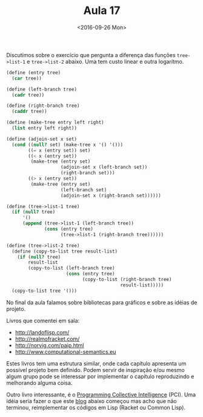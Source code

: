 #+Title: Aula 17
#+Date: <2016-09-26 Mon>

Discutimos sobre o exercício que pergunta a diferença das funções
=tree->list-1= e =tree->list-2= abaixo. Uma tem custo linear e outra
logarítmo.

#+BEGIN_SRC scheme
  (define (entry tree)
    (car tree))

  (define (left-branch tree)
    (cadr tree))

  (define (right-branch tree)
    (caddr tree))

  (define (make-tree entry left right)
    (list entry left right))

  (define (adjoin-set x set)
    (cond ((null? set) (make-tree x '() '()))
          ((= x (entry set)) set)
          ((< x (entry set))
           (make-tree (entry set) 
                      (adjoin-set x (left-branch set))
                      (right-branch set)))
          ((> x (entry set))
           (make-tree (entry set)
                      (left-branch set)
                      (adjoin-set x (right-branch set))))))

  (define (tree->list-1 tree)
    (if (null? tree)
        '()
        (append (tree->list-1 (left-branch tree))
                (cons (entry tree)
                      (tree->list-1 (right-branch tree))))))

  (define (tree->list-2 tree)
    (define (copy-to-list tree result-list)
      (if (null? tree)
          result-list
          (copy-to-list (left-branch tree)
                        (cons (entry tree)
                              (copy-to-list (right-branch tree)
                                            result-list)))))
    (copy-to-list tree '()))
#+END_SRC

No final da aula falamos sobre bibliotecas para gráficos e sobre as
idéias de projeto.

Livros que comentei em sala:

- http://landoflisp.com/
- http://realmofracket.com/
- http://norvig.com/paip.html
- http://www.computational-semantics.eu

Estes livros tem uma estrutura similar, onde cada capítulo apresenta
um possível projeto bem definido. Podem servir de inspiração e/ou
mesmo algum grupo pode se interessar por implementar o capítulo
reproduzindo e melhorando alguma coisa.

Outro livro interessante, é o [[http://amzn.to/2dxFQwG][Programming Collective Intelligence]]
(PCI). Uma idéia seria fazer o que este [[http://i-need-closures.blogspot.com.br/2007_09_01_archive.html][blog]] abaixo começou mas acho
que não terminou, reimplementar os códigos em Lisp (Racket ou Common
Lisp).

